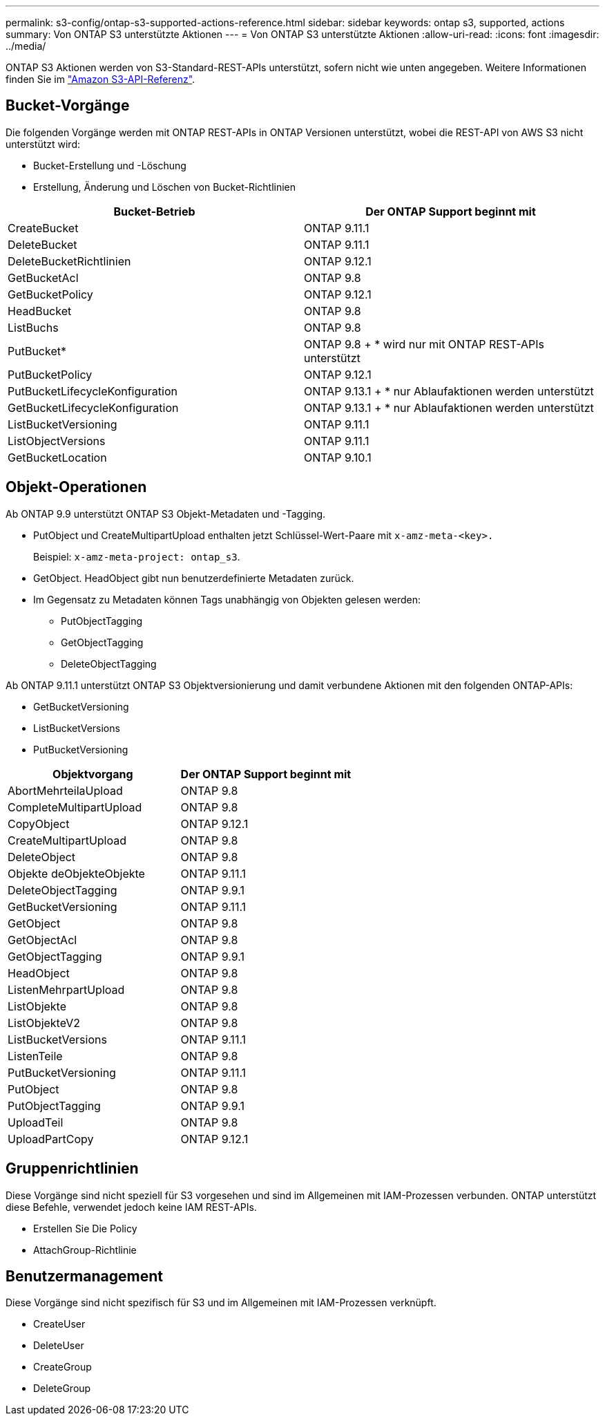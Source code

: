 ---
permalink: s3-config/ontap-s3-supported-actions-reference.html 
sidebar: sidebar 
keywords: ontap s3, supported, actions 
summary: Von ONTAP S3 unterstützte Aktionen 
---
= Von ONTAP S3 unterstützte Aktionen
:allow-uri-read: 
:icons: font
:imagesdir: ../media/


[role="lead"]
ONTAP S3 Aktionen werden von S3-Standard-REST-APIs unterstützt, sofern nicht wie unten angegeben. Weitere Informationen finden Sie im link:https://docs.aws.amazon.com/AmazonS3/latest/API/Type_API_Reference.html["Amazon S3-API-Referenz"^].



== Bucket-Vorgänge

Die folgenden Vorgänge werden mit ONTAP REST-APIs in ONTAP Versionen unterstützt, wobei die REST-API von AWS S3 nicht unterstützt wird:

* Bucket-Erstellung und -Löschung
* Erstellung, Änderung und Löschen von Bucket-Richtlinien


|===
| Bucket-Betrieb | Der ONTAP Support beginnt mit 


| CreateBucket | ONTAP 9.11.1 


| DeleteBucket | ONTAP 9.11.1 


| DeleteBucketRichtlinien | ONTAP 9.12.1 


| GetBucketAcl | ONTAP 9.8 


| GetBucketPolicy | ONTAP 9.12.1 


| HeadBucket | ONTAP 9.8 


| ListBuchs | ONTAP 9.8 


| PutBucket* | ONTAP 9.8 + * wird nur mit ONTAP REST-APIs unterstützt 


| PutBucketPolicy | ONTAP 9.12.1 


| PutBucketLifecycleKonfiguration | ONTAP 9.13.1 + * nur Ablaufaktionen werden unterstützt 


| GetBucketLifecycleKonfiguration | ONTAP 9.13.1 + * nur Ablaufaktionen werden unterstützt 


| ListBucketVersioning | ONTAP 9.11.1 


| ListObjectVersions | ONTAP 9.11.1 


| GetBucketLocation | ONTAP 9.10.1 
|===


== Objekt-Operationen

Ab ONTAP 9.9 unterstützt ONTAP S3 Objekt-Metadaten und -Tagging.

* PutObject und CreateMultipartUpload enthalten jetzt Schlüssel-Wert-Paare mit `x-amz-meta-<key>.`
+
Beispiel: `x-amz-meta-project: ontap_s3`.

* GetObject. HeadObject gibt nun benutzerdefinierte Metadaten zurück.
* Im Gegensatz zu Metadaten können Tags unabhängig von Objekten gelesen werden:
+
** PutObjectTagging
** GetObjectTagging
** DeleteObjectTagging




Ab ONTAP 9.11.1 unterstützt ONTAP S3 Objektversionierung und damit verbundene Aktionen mit den folgenden ONTAP-APIs:

* GetBucketVersioning
* ListBucketVersions
* PutBucketVersioning


|===
| Objektvorgang | Der ONTAP Support beginnt mit 


| AbortMehrteilaUpload | ONTAP 9.8 


| CompleteMultipartUpload | ONTAP 9.8 


| CopyObject | ONTAP 9.12.1 


| CreateMultipartUpload | ONTAP 9.8 


| DeleteObject | ONTAP 9.8 


| Objekte deObjekteObjekte | ONTAP 9.11.1 


| DeleteObjectTagging | ONTAP 9.9.1 


| GetBucketVersioning | ONTAP 9.11.1 


| GetObject | ONTAP 9.8 


| GetObjectAcl | ONTAP 9.8 


| GetObjectTagging | ONTAP 9.9.1 


| HeadObject | ONTAP 9.8 


| ListenMehrpartUpload | ONTAP 9.8 


| ListObjekte | ONTAP 9.8 


| ListObjekteV2 | ONTAP 9.8 


| ListBucketVersions | ONTAP 9.11.1 


| ListenTeile | ONTAP 9.8 


| PutBucketVersioning | ONTAP 9.11.1 


| PutObject | ONTAP 9.8 


| PutObjectTagging | ONTAP 9.9.1 


| UploadTeil | ONTAP 9.8 


| UploadPartCopy | ONTAP 9.12.1 
|===


== Gruppenrichtlinien

Diese Vorgänge sind nicht speziell für S3 vorgesehen und sind im Allgemeinen mit IAM-Prozessen verbunden. ONTAP unterstützt diese Befehle, verwendet jedoch keine IAM REST-APIs.

* Erstellen Sie Die Policy
* AttachGroup-Richtlinie




== Benutzermanagement

Diese Vorgänge sind nicht spezifisch für S3 und im Allgemeinen mit IAM-Prozessen verknüpft.

* CreateUser
* DeleteUser
* CreateGroup
* DeleteGroup

